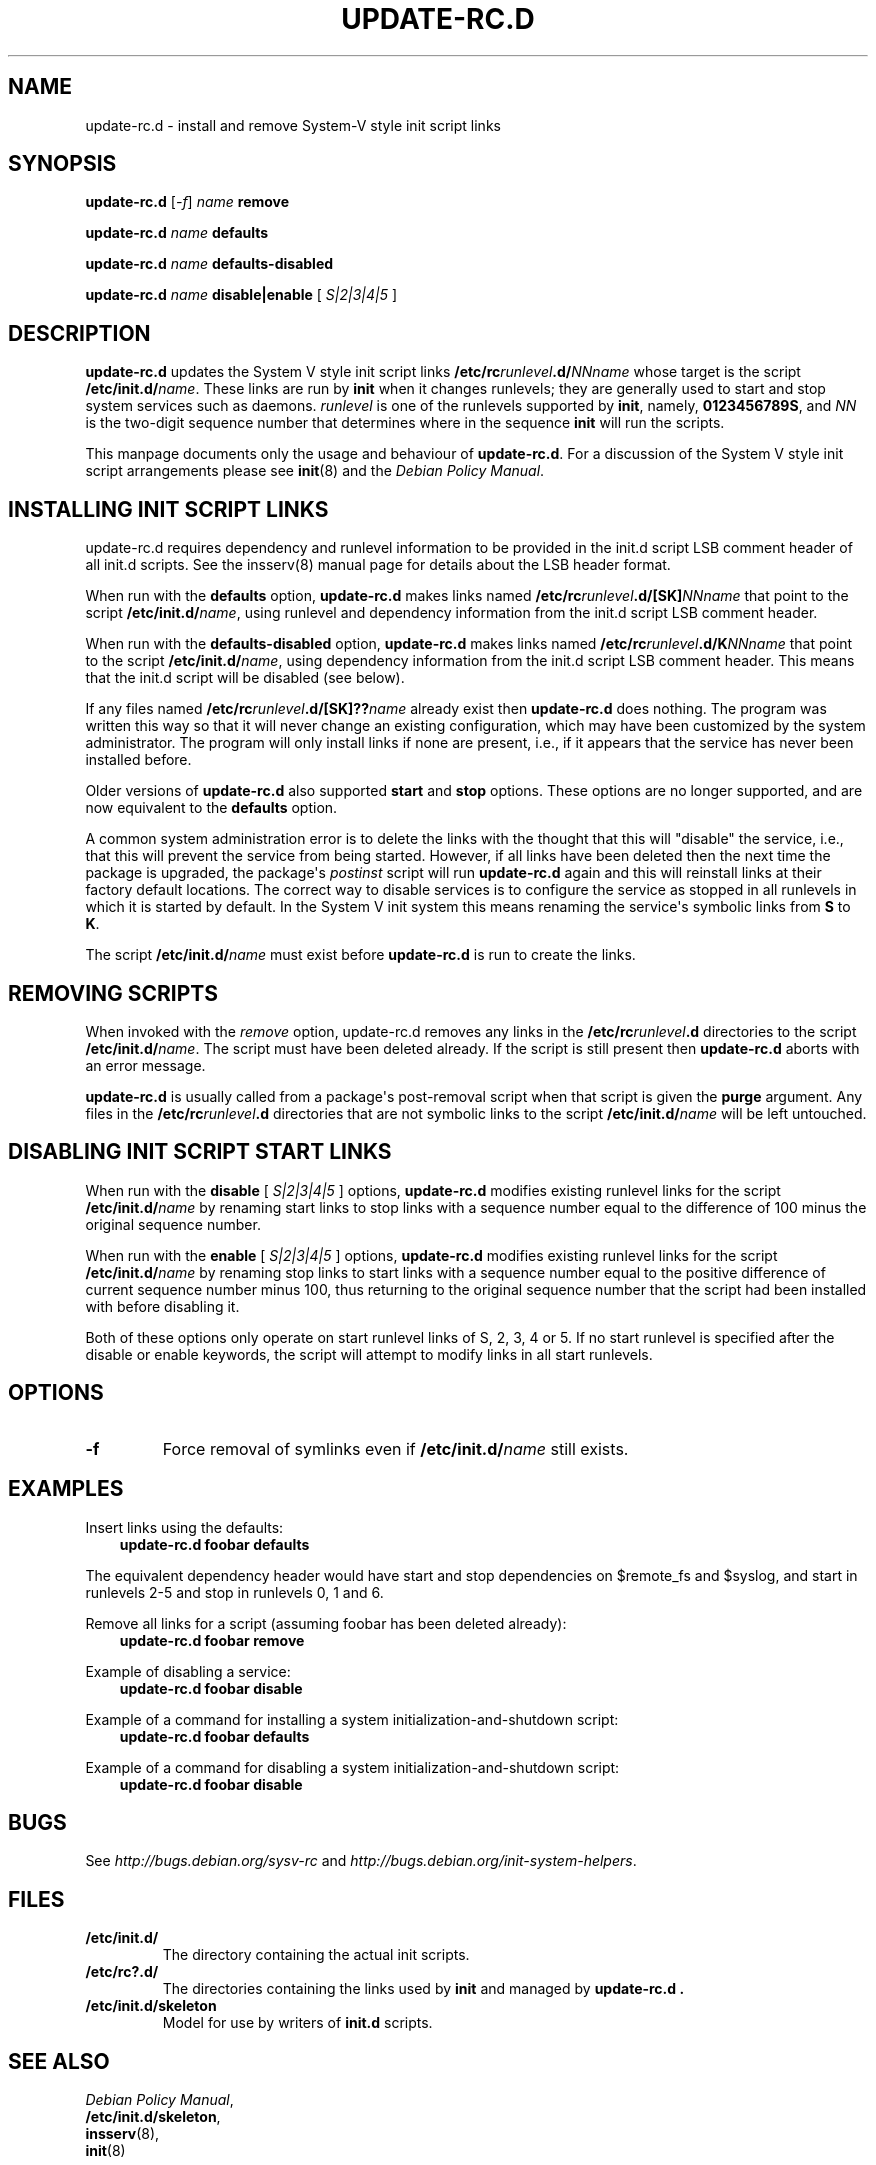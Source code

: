 .\" Man page generated from reStructuredText.
.
.TH UPDATE-RC.D 8 "" "14 November 2005" "Debian GNU/Linux"
.SH NAME
update-rc.d \- install and remove System-V style init script links
.
.nr rst2man-indent-level 0
.
.de1 rstReportMargin
\\$1 \\n[an-margin]
level \\n[rst2man-indent-level]
level margin: \\n[rst2man-indent\\n[rst2man-indent-level]]
-
\\n[rst2man-indent0]
\\n[rst2man-indent1]
\\n[rst2man-indent2]
..
.de1 INDENT
.\" .rstReportMargin pre:
. RS \\$1
. nr rst2man-indent\\n[rst2man-indent-level] \\n[an-margin]
. nr rst2man-indent-level +1
.\" .rstReportMargin post:
..
.de UNINDENT
. RE
.\" indent \\n[an-margin]
.\" old: \\n[rst2man-indent\\n[rst2man-indent-level]]
.nr rst2man-indent-level -1
.\" new: \\n[rst2man-indent\\n[rst2man-indent-level]]
.in \\n[rst2man-indent\\n[rst2man-indent-level]]u
..
.SH SYNOPSIS
.sp
\fBupdate\-rc.d\fP [\fI\-f\fP] \fIname\fP \fBremove\fP
.sp
\fBupdate\-rc.d\fP \fIname\fP \fBdefaults\fP
.sp
\fBupdate\-rc.d\fP \fIname\fP \fBdefaults\-disabled\fP
.sp
\fBupdate\-rc.d\fP \fIname\fP \fBdisable|enable\fP [ \fIS|2|3|4|5\fP ]
.SH DESCRIPTION
.sp
\fBupdate\-rc.d\fP updates the System V style init script links
\fB/etc/rc\fP\fIrunlevel\fP\fB\&.d/\fP\fINNname\fP
whose target is the script
\fB/etc/init.d/\fP\fIname\fP\&.
These links are run by
\fBinit\fP
when it changes runlevels; they are generally used to start and stop
system services such as daemons.
\fIrunlevel\fP
is one of the runlevels supported by
\fBinit\fP, namely, \fB0123456789S\fP, and
\fINN\fP
is the two\-digit sequence number that determines where in the sequence
\fBinit\fP
will run the scripts.
.sp
This manpage documents only the usage and behaviour of
\fBupdate\-rc.d\fP\&.
For a discussion of the System V style init script arrangements please
see
\fBinit\fP(8)
and the
\fIDebian Policy Manual\fP\&.
.SH INSTALLING INIT SCRIPT LINKS
.sp
update\-rc.d requires dependency and runlevel information to be
provided in the init.d script LSB comment header of all init.d scripts.
See the insserv(8) manual page for details about the LSB header format.
.sp
When run with the
\fBdefaults\fP
option,
\fBupdate\-rc.d\fP
makes links named
\fB/etc/rc\fP\fIrunlevel\fP\fB\&.d/[SK]\fP\fINNname\fP
that point to the script
\fB/etc/init.d/\fP\fIname\fP,
using runlevel and dependency information from the init.d script LSB
comment header.
.sp
When run with the
\fBdefaults\-disabled\fP
option,
\fBupdate\-rc.d\fP
makes links named
\fB/etc/rc\fP\fIrunlevel\fP\fB\&.d/K\fP\fINNname\fP
that point to the script
\fB/etc/init.d/\fP\fIname\fP,
using dependency information from the init.d script LSB comment header.
This means that the init.d script will be disabled (see below).
.sp
If any files named
\fB/etc/rc\fP\fIrunlevel\fP\fB\&.d/[SK]??\fP\fIname\fP
already exist then
\fBupdate\-rc.d\fP
does nothing.
The program was written this way so that it will never
change an existing configuration, which may have been
customized by the system administrator.
The program will only install links if none are present,
i.e.,
if it appears that the service has never been installed before.
.sp
Older versions of
\fBupdate\-rc.d\fP
also supported
\fBstart\fP
and
\fBstop\fP
options.  These options are no longer supported, and are now
equivalent to the
\fBdefaults\fP
option.
.sp
A common system administration error is to delete the links
with the thought that this will "disable" the service, i.e.,
that this will prevent the service from being started.
However, if all links have been deleted then the next time
the package is upgraded, the package\(aqs
\fIpostinst\fP
script will run
\fBupdate\-rc.d\fP
again and this will reinstall links at their factory default locations.
The correct way to disable services is to configure the
service as stopped in all runlevels in which it is started by default.
In the System V init system this means renaming
the service\(aqs symbolic links
from \fBS\fP to \fBK\fP\&.
.P
The script
.BI /etc/init.d/ name
must exist before
\fBupdate\-rc.d\fP
is run to create the links.
.SH REMOVING SCRIPTS
.sp
When invoked with the
\fIremove\fP
option, update\-rc.d removes any links in the
\fB/etc/rc\fP\fIrunlevel\fP\fB\&.d\fP
directories to the script
\fB/etc/init.d/\fP\fIname\fP\&.
The script must have been deleted already.
If the script is still present then
\fBupdate\-rc.d\fP
aborts with an error message.
.P
\fBupdate\-rc.d\fP
is usually called from a package\(aqs post\-removal script when that
script is given the
\fBpurge\fP
argument.
Any files in the
\fB/etc/rc\fP\fIrunlevel\fP\fB\&.d\fP
directories that are not symbolic links to the script
\fB/etc/init.d/\fP\fIname\fP
will be left untouched.
.SH DISABLING INIT SCRIPT START LINKS
.sp
When run with the
\fBdisable\fP [ \fIS|2|3|4|5\fP ]
options,
\fBupdate\-rc.d\fP
modifies existing runlevel links for the script
\fB/etc/init.d/\fP\fIname\fP
by renaming start links to stop links with a sequence number equal
to the difference of 100 minus the original sequence number.
.sp
When run with the
\fBenable\fP [ \fIS|2|3|4|5\fP ]
options,
\fBupdate\-rc.d\fP
modifies existing runlevel links for the script
\fB/etc/init.d/\fP\fIname\fP
by renaming stop links to start links with a sequence number equal
to the positive difference of current sequence number minus 100, thus
returning to the original sequence number that the script had been
installed with before disabling it.
.P
Both of these options only operate on start runlevel links of S, 2,
3, 4 or 5. If no start runlevel is specified after the disable or enable
keywords, the script will attempt to modify links in all start runlevels.
.SH OPTIONS
.INDENT 0.0
.TP
.B \-f
Force removal of symlinks even if
\fB/etc/init.d/\fP\fIname\fP
still exists.
.UNINDENT
.SH EXAMPLES
.sp
Insert links using the defaults:
.INDENT 0.0
.INDENT 3.5
\fBupdate\-rc.d foobar defaults\fP
.UNINDENT
.UNINDENT
.sp
The equivalent dependency header would have start and stop
dependencies on $remote_fs and $syslog, and start in
runlevels 2\-5 and stop in runlevels 0, 1 and 6.
.sp
Remove all links for a script (assuming foobar has been deleted
already):
.INDENT 0.0
.INDENT 3.5
\fBupdate\-rc.d foobar remove\fP
.UNINDENT
.UNINDENT
.sp
Example of disabling a service:
.INDENT 0.0
.INDENT 3.5
\fBupdate\-rc.d foobar disable\fP
.UNINDENT
.UNINDENT
.sp
Example of a command for installing a system initialization\-and\-shutdown script:
.INDENT 0.0
.INDENT 3.5
\fBupdate\-rc.d foobar defaults\fP
.UNINDENT
.UNINDENT
.sp
Example of a command for disabling a system initialization\-and\-shutdown script:
.INDENT 0.0
.INDENT 3.5
\fBupdate\-rc.d foobar disable\fP
.UNINDENT
.UNINDENT
.SH BUGS
.sp
See \fI\%http://bugs.debian.org/sysv\-rc\fP and
\fI\%http://bugs.debian.org/init\-system\-helpers\fP\&.
.SH FILES
.INDENT 0.0
.TP
.B \fB/etc/init.d/\fP
The directory containing the actual init scripts.
.TP
.B \fB/etc/rc?.d/\fP
The directories containing the links used by \fBinit\fP
and managed by \fBupdate\-rc.d .\fP
.TP
.B \fB/etc/init.d/skeleton\fP
Model for use by writers of \fBinit.d\fP scripts.
.UNINDENT
.SH SEE ALSO
.nf
\fIDebian Policy Manual\fP,
\fB/etc/init.d/skeleton\fP,
\fBinsserv\fP(8),
\fBinit\fP(8)
.fi
.sp
.SH AUTHOR
Ian Jackson,
Miquel van Smoorenburg

Licence: GNU Public Licence v2 or Later (GPLv2+)
.SH COPYRIGHT
2001 Henrique de Moraes Holschuh
.\" Generated by docutils manpage writer.
.
